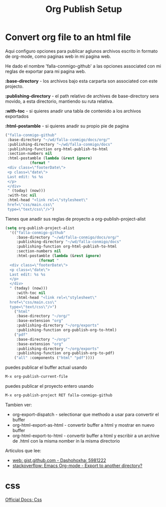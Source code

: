 #+TITLE: Org Publish Setup 



* Convert org file to an html file

  Aqui configuro opciones para publicar aglunos archivos escrito
  in formato de org-mode, como paginas web in mi pagina web.

  He dado el nombre 'falla-conmigo-github' a las opciones associated
  con mi reglas de exportar para mi pagina web.

  *:base-directory* - los archivos bajo esta carparta son
  associated con este projecto.

  *:publishing-directory* - el path relativo de archives de
  base-directory sera movido, a esta directorio, mantiendo su ruta
  relativa.

  *:with-toc* - si quieres anadir una tabla de contenido a los archivos exportados

  *:html-postamble* - si quieres anadir su propio pie de pagina

  #+begin_src emacs-lisp :results code
   ("falla-conmigo-github"
    :base-directory "~/wd/falla-conmigo/docs/org/"
    :publishing-directory "~/wd/falla-conmigo/docs"
    :publishing-function org-html-publish-to-html
    :section-numbers nil
    :html-postamble (lambda (&rest ignore)
		      (format "
	<div class=\"footerDate\">
	<p class=\"date\">
	Last edit: %s %s
	</p>
	</div>
	" (today) (now)))
    :with-toc nil
    :html-head "<link rel=\"stylesheet\"
	href=\"css/main.css\"
	type=\"text/css\"/>")
  #+end_src

  Tienes que anadir sus reglas de proyecto a org-publish-project-alist

  #+begin_src emacs-lisp :results code
   (setq org-publish-project-alist
	 '(("falla-conmigo-github"
	    :base-directory "~/wd/falla-conmigo/docs/org/"
	    :publishing-directory "~/wd/falla-conmigo/docs"
	    :publishing-function org-html-publish-to-html
	    :section-numbers nil
	    :html-postamble (lambda (&rest ignore)
			      (format "
     <div class=\"footerDate\">
     <p class=\"date\">
     Last edit: %s %s
     </p>
     </div>
     " (today) (now)))
	    :with-toc nil
	    :html-head "<link rel=\"stylesheet\"
     href=\"css/main.css\"
     type=\"text/css\"/>")
	   ("html"
	    :base-directory "~/org/"
	    :base-extension "org"
	    :publishing-directory "~/org/exports"
	    :publishing-function org-publish-org-to-html)
	   ("pdf"
	    :base-directory "~/org/"
	    :base-extension "org"
	    :publishing-directory "~/org/exports"
	    :publishing-function org-publish-org-to-pdf)
	   ("all" :components ("html" "pdf"))))
  #+end_src

  puedes publicar el buffer actual usando

  #+begin_src emacs-lisp :results code
   M-x org-publish-current-file
  #+end_src

  puedes publicar el proyecto entero usando

  #+begin_src emacs-lisp :results code
   M-x org-publish-project RET falla-conmigo-github
  #+end_src


  Tambien ver:
  - org-export-dispatch - selectionar que methodo a usar para
    convertir el buffer
  - org-html-export-as-html - convertir buffer a html y mostrar en
    nuevo buffer
  - org-html-export-to-html - convertir buffer a html y escribir a un
    archive de .html con la misma nomber in la misma directorio

  Articulos que lee:
  - [[https://gist.github.com/dashohoxha/5981222][web: gist.github.com - Dashohoxha: 5981222]]
  - [[https://stackoverflow.com/questions/9559753/emacs-org-mode-export-to-another-directory][stackoverflow: Emacs Org-mode - Export to another directory?]]



* css
  
  [[https://orgmode.org/manual/CSS-support.html][Official Docs: Css]]
